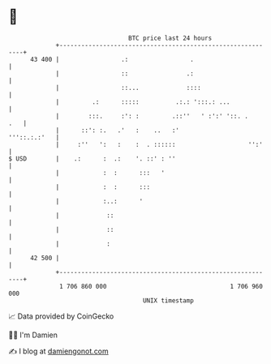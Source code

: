 * 👋

#+begin_example
                                    BTC price last 24 hours                    
                +------------------------------------------------------------+ 
         43 400 |                 .:                 .                       | 
                |                 ::                .:                       | 
                |                 ::...             ::::                     | 
                |         .:      :::::          .:.: ':::.: ...             | 
                |        :::.     :': :         .::''   ' :':' '::. .    .   | 
                |      ::': :.   .'   :    ..   :'              '''::.:.:'   | 
                |     :''   ':   :    :  . ::::::                    '':'    | 
   $ USD        |    .:      :  .:    '. ::' : ''                            | 
                |            :  :      :::   '                               | 
                |            :  :      :::                                   | 
                |            :..:      '                                     | 
                |             ::                                             | 
                |             ::                                             | 
                |             :                                              | 
         42 500 |                                                            | 
                +------------------------------------------------------------+ 
                 1 706 860 000                                  1 706 960 000  
                                        UNIX timestamp                         
#+end_example
📈 Data provided by CoinGecko

🧑‍💻 I'm Damien

✍️ I blog at [[https://www.damiengonot.com][damiengonot.com]]
